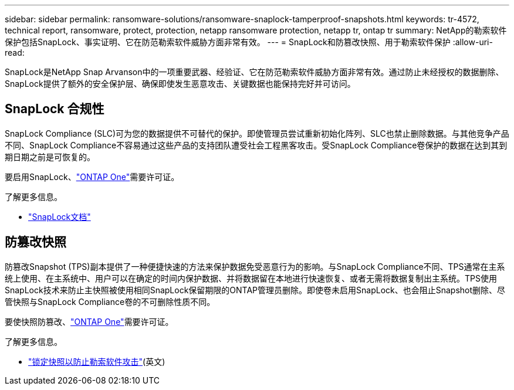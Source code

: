 ---
sidebar: sidebar 
permalink: ransomware-solutions/ransomware-snaplock-tamperproof-snapshots.html 
keywords: tr-4572, technical report, ransomware, protect, protection, netapp ransomware protection, netapp tr, ontap tr 
summary: NetApp的勒索软件保护包括SnapLock、事实证明、它在防范勒索软件威胁方面非常有效。 
---
= SnapLock和防篡改快照、用于勒索软件保护
:allow-uri-read: 


[role="lead"]
SnapLock是NetApp Snap Arvanson中的一项重要武器、经验证、它在防范勒索软件威胁方面非常有效。通过防止未经授权的数据删除、SnapLock提供了额外的安全保护层、确保即使发生恶意攻击、关键数据也能保持完好并可访问。



== SnapLock 合规性

SnapLock Compliance (SLC)可为您的数据提供不可替代的保护。即使管理员尝试重新初始化阵列、SLC也禁止删除数据。与其他竞争产品不同、SnapLock Compliance不容易通过这些产品的支持团队遭受社会工程黑客攻击。受SnapLock Compliance卷保护的数据在达到其到期日期之前是可恢复的。

要启用SnapLock、link:../system-admin/manage-licenses-concept.html["ONTAP One"]需要许可证。

.了解更多信息。
* link:../snaplock/index.html["SnapLock文档"]




== 防篡改快照

防篡改Snapshot (TPS)副本提供了一种便捷快速的方法来保护数据免受恶意行为的影响。与SnapLock Compliance不同、TPS通常在主系统上使用、在主系统中、用户可以在确定的时间内保护数据、并将数据留在本地进行快速恢复、或者无需将数据复制出主系统。TPS使用SnapLock技术来防止主快照被使用相同SnapLock保留期限的ONTAP管理员删除。即使卷未启用SnapLock、也会阻止Snapshot删除、尽管快照与SnapLock Compliance卷的不可删除性质不同。

要使快照防篡改、link:../system-admin/manage-licenses-concept.html["ONTAP One"]需要许可证。

.了解更多信息。
* link:../snaplock/snapshot-lock-concept.html["锁定快照以防止勒索软件攻击"](英文)

